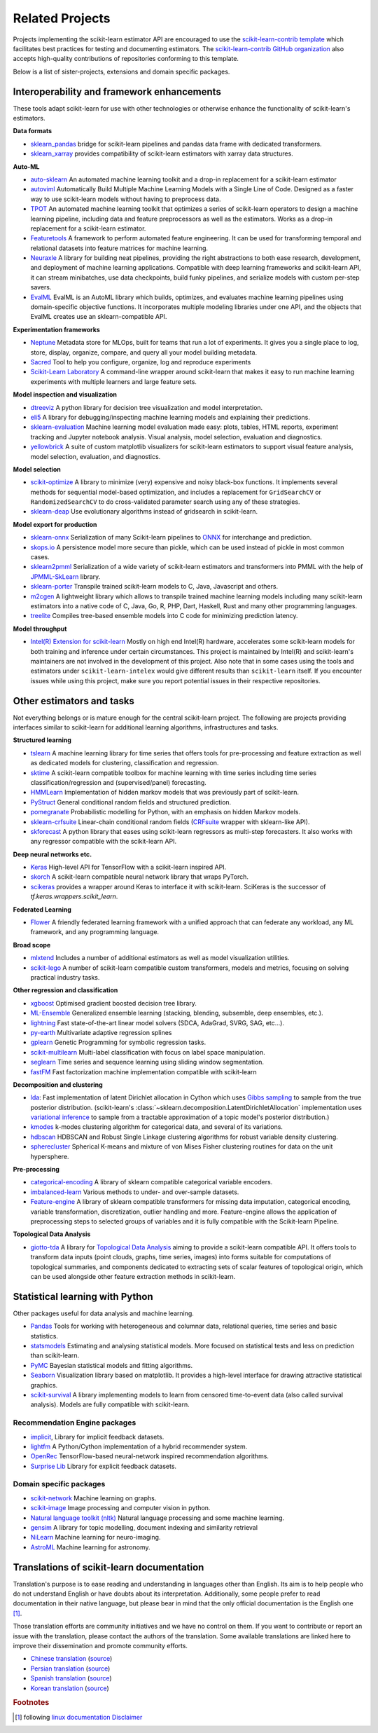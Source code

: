 .. _related_projects:

=====================================
Related Projects
=====================================

Projects implementing the scikit-learn estimator API are encouraged to use
the `scikit-learn-contrib template <https://github.com/scikit-learn-contrib/project-template>`_
which facilitates best practices for testing and documenting estimators.
The `scikit-learn-contrib GitHub organization <https://github.com/scikit-learn-contrib/scikit-learn-contrib>`_
also accepts high-quality contributions of repositories conforming to this
template.

Below is a list of sister-projects, extensions and domain specific packages.

Interoperability and framework enhancements
-------------------------------------------

These tools adapt scikit-learn for use with other technologies or otherwise
enhance the functionality of scikit-learn's estimators.

**Data formats**

- `sklearn_pandas <https://github.com/paulgb/sklearn-pandas/>`_ bridge for
  scikit-learn pipelines and pandas data frame with dedicated transformers.

- `sklearn_xarray <https://github.com/phausamann/sklearn-xarray/>`_ provides
  compatibility of scikit-learn estimators with xarray data structures.

**Auto-ML**

- `auto-sklearn <https://github.com/automl/auto-sklearn/>`_
  An automated machine learning toolkit and a drop-in replacement for a
  scikit-learn estimator

- `autoviml <https://github.com/AutoViML/Auto_ViML/>`_
  Automatically Build Multiple Machine Learning Models with a Single Line of Code.
  Designed as a faster way to use scikit-learn models without having to preprocess data.

- `TPOT <https://github.com/rhiever/tpot>`_
  An automated machine learning toolkit that optimizes a series of scikit-learn
  operators to design a machine learning pipeline, including data and feature
  preprocessors as well as the estimators. Works as a drop-in replacement for a
  scikit-learn estimator.

- `Featuretools <https://github.com/alteryx/featuretools>`_
  A framework to perform automated feature engineering. It can be used for
  transforming temporal and relational datasets into feature matrices for
  machine learning.

- `Neuraxle <https://github.com/Neuraxio/Neuraxle>`_
  A library for building neat pipelines, providing the right abstractions to
  both ease research, development, and deployment of machine learning
  applications. Compatible with deep learning frameworks and scikit-learn API,
  it can stream minibatches, use data checkpoints, build funky pipelines, and
  serialize models with custom per-step savers.

- `EvalML <https://github.com/alteryx/evalml>`_
  EvalML is an AutoML library which builds, optimizes, and evaluates
  machine learning pipelines using domain-specific objective functions.
  It incorporates multiple modeling libraries under one API, and
  the objects that EvalML creates use an sklearn-compatible API.

**Experimentation frameworks**

- `Neptune <https://neptune.ai/>`_ Metadata store for MLOps,
  built for teams that run a lot of experiments.‌ It gives you a single
  place to log, store, display, organize, compare, and query all your
  model building metadata.

- `Sacred <https://github.com/IDSIA/Sacred>`_ Tool to help you configure,
  organize, log and reproduce experiments

- `Scikit-Learn Laboratory
  <https://skll.readthedocs.io/en/latest/index.html>`_  A command-line
  wrapper around scikit-learn that makes it easy to run machine learning
  experiments with multiple learners and large feature sets.

**Model inspection and visualization**

- `dtreeviz <https://github.com/parrt/dtreeviz/>`_ A python library for
  decision tree visualization and model interpretation.

- `eli5 <https://github.com/TeamHG-Memex/eli5/>`_ A library for
  debugging/inspecting machine learning models and explaining their
  predictions.

- `sklearn-evaluation <https://github.com/ploomber/sklearn-evaluation>`_
  Machine learning model evaluation made easy: plots, tables, HTML reports,
  experiment tracking and Jupyter notebook analysis. Visual analysis, model
  selection, evaluation and diagnostics.

- `yellowbrick <https://github.com/DistrictDataLabs/yellowbrick>`_ A suite of
  custom matplotlib visualizers for scikit-learn estimators to support visual feature
  analysis, model selection, evaluation, and diagnostics.

**Model selection**

- `scikit-optimize <https://scikit-optimize.github.io/>`_
  A library to minimize (very) expensive and noisy black-box functions. It
  implements several methods for sequential model-based optimization, and
  includes a replacement for ``GridSearchCV`` or ``RandomizedSearchCV`` to do
  cross-validated parameter search using any of these strategies.

- `sklearn-deap <https://github.com/rsteca/sklearn-deap>`_ Use evolutionary
  algorithms instead of gridsearch in scikit-learn.

**Model export for production**

- `sklearn-onnx <https://github.com/onnx/sklearn-onnx>`_ Serialization of many
  Scikit-learn pipelines to `ONNX <https://onnx.ai/>`_ for interchange and
  prediction.

- `skops.io <https://skops.readthedocs.io/en/stable/persistence.html>`__ A
  persistence model more secure than pickle, which can be used instead of
  pickle in most common cases.

- `sklearn2pmml <https://github.com/jpmml/sklearn2pmml>`_
  Serialization of a wide variety of scikit-learn estimators and transformers
  into PMML with the help of `JPMML-SkLearn <https://github.com/jpmml/jpmml-sklearn>`_
  library.

- `sklearn-porter <https://github.com/nok/sklearn-porter>`_
  Transpile trained scikit-learn models to C, Java, Javascript and others.

- `m2cgen <https://github.com/BayesWitnesses/m2cgen>`_
  A lightweight library which allows to transpile trained machine learning
  models including many scikit-learn estimators into a native code of C, Java,
  Go, R, PHP, Dart, Haskell, Rust and many other programming languages.

- `treelite <https://treelite.readthedocs.io>`_
  Compiles tree-based ensemble models into C code for minimizing prediction
  latency.

**Model throughput**

- `Intel(R) Extension for scikit-learn <https://github.com/intel/scikit-learn-intelex>`_
  Mostly on high end Intel(R) hardware, accelerates some scikit-learn models
  for both training and inference under certain circumstances. This project is
  maintained by Intel(R) and scikit-learn's maintainers are not involved in the
  development of this project. Also note that in some cases using the tools and
  estimators under ``scikit-learn-intelex`` would give different results than
  ``scikit-learn`` itself. If you encounter issues while using this project,
  make sure you report potential issues in their respective repositories.


Other estimators and tasks
--------------------------

Not everything belongs or is mature enough for the central scikit-learn
project. The following are projects providing interfaces similar to
scikit-learn for additional learning algorithms, infrastructures
and tasks.

**Structured learning**

- `tslearn <https://github.com/tslearn-team/tslearn>`_ A machine learning library for time series
  that offers tools for pre-processing and feature extraction as well as dedicated models for clustering, classification and regression.

- `sktime <https://github.com/alan-turing-institute/sktime>`_ A scikit-learn compatible toolbox for machine learning with time series including time series classification/regression and (supervised/panel) forecasting.

- `HMMLearn <https://github.com/hmmlearn/hmmlearn>`_ Implementation of hidden
  markov models that was previously part of scikit-learn.

- `PyStruct <https://pystruct.github.io>`_ General conditional random fields
  and structured prediction.

- `pomegranate <https://github.com/jmschrei/pomegranate>`_ Probabilistic modelling
  for Python, with an emphasis on hidden Markov models.

- `sklearn-crfsuite <https://github.com/TeamHG-Memex/sklearn-crfsuite>`_
  Linear-chain conditional random fields
  (`CRFsuite <http://www.chokkan.org/software/crfsuite/>`_ wrapper with
  sklearn-like API).

- `skforecast <https://github.com/JoaquinAmatRodrigo/skforecast>`_ A python library
  that eases using scikit-learn regressors as multi-step forecasters. It also works
  with any regressor compatible with the scikit-learn API.

**Deep neural networks etc.**

- `Keras <https://www.tensorflow.org/api_docs/python/tf/keras>`_ High-level API for
  TensorFlow with a scikit-learn inspired API.

- `skorch <https://github.com/dnouri/skorch>`_ A scikit-learn compatible
  neural network library that wraps PyTorch.

- `scikeras <https://github.com/adriangb/scikeras>`_ provides a wrapper around
  Keras to interface it with scikit-learn. SciKeras is the successor
  of `tf.keras.wrappers.scikit_learn`.

**Federated Learning**

- `Flower <https://flower.dev/>`_ A friendly federated learning framework with a
  unified approach that can federate any workload, any ML framework, and any programming language.

**Broad scope**

- `mlxtend <https://github.com/rasbt/mlxtend>`_ Includes a number of additional
  estimators as well as model visualization utilities.

- `scikit-lego <https://github.com/koaning/scikit-lego>`_ A number of scikit-learn compatible
  custom transformers, models and metrics, focusing on solving practical industry tasks.

**Other regression and classification**

- `xgboost <https://github.com/dmlc/xgboost>`_ Optimised gradient boosted decision
  tree library.

- `ML-Ensemble <https://mlens.readthedocs.io/>`_ Generalized
  ensemble learning (stacking, blending, subsemble, deep ensembles,
  etc.).

- `lightning <https://github.com/scikit-learn-contrib/lightning>`_ Fast
  state-of-the-art linear model solvers (SDCA, AdaGrad, SVRG, SAG, etc...).

- `py-earth <https://github.com/scikit-learn-contrib/py-earth>`_ Multivariate
  adaptive regression splines

- `gplearn <https://github.com/trevorstephens/gplearn>`_ Genetic Programming
  for symbolic regression tasks.

- `scikit-multilearn <https://github.com/scikit-multilearn/scikit-multilearn>`_
  Multi-label classification with focus on label space manipulation.

- `seglearn <https://github.com/dmbee/seglearn>`_ Time series and sequence
  learning using sliding window segmentation.

- `fastFM <https://github.com/ibayer/fastFM>`_ Fast factorization machine
  implementation compatible with scikit-learn

**Decomposition and clustering**

- `lda <https://github.com/lda-project/lda/>`_: Fast implementation of latent
  Dirichlet allocation in Cython which uses `Gibbs sampling
  <https://en.wikipedia.org/wiki/Gibbs_sampling>`_ to sample from the true
  posterior distribution. (scikit-learn's
  :class:`~sklearn.decomposition.LatentDirichletAllocation` implementation uses
  `variational inference
  <https://en.wikipedia.org/wiki/Variational_Bayesian_methods>`_ to sample from
  a tractable approximation of a topic model's posterior distribution.)

- `kmodes <https://github.com/nicodv/kmodes>`_ k-modes clustering algorithm for
  categorical data, and several of its variations.

- `hdbscan <https://github.com/scikit-learn-contrib/hdbscan>`_ HDBSCAN and Robust Single
  Linkage clustering algorithms for robust variable density clustering.

- `spherecluster <https://github.com/clara-labs/spherecluster>`_ Spherical
  K-means and mixture of von Mises Fisher clustering routines for data on the
  unit hypersphere.

**Pre-processing**

- `categorical-encoding
  <https://github.com/scikit-learn-contrib/categorical-encoding>`_ A
  library of sklearn compatible categorical variable encoders.

- `imbalanced-learn
  <https://github.com/scikit-learn-contrib/imbalanced-learn>`_ Various
  methods to under- and over-sample datasets.

- `Feature-engine <https://github.com/solegalli/feature_engine>`_ A library
  of sklearn compatible transformers for missing data imputation, categorical
  encoding, variable transformation, discretization, outlier handling and more.
  Feature-engine allows the application of preprocessing steps to selected groups
  of variables and it is fully compatible with the Scikit-learn Pipeline.

**Topological Data Analysis**

- `giotto-tda <https://github.com/giotto-ai/giotto-tda>`_ A library for
  `Topological Data Analysis
  <https://en.wikipedia.org/wiki/Topological_data_analysis>`_ aiming to
  provide a scikit-learn compatible API. It offers tools to transform data
  inputs (point clouds, graphs, time series, images) into forms suitable for
  computations of topological summaries, and components dedicated to
  extracting sets of scalar features of topological origin, which can be used
  alongside other feature extraction methods in scikit-learn.

Statistical learning with Python
--------------------------------
Other packages useful for data analysis and machine learning.

- `Pandas <https://pandas.pydata.org/>`_ Tools for working with heterogeneous and
  columnar data, relational queries, time series and basic statistics.

- `statsmodels <https://www.statsmodels.org>`_ Estimating and analysing
  statistical models. More focused on statistical tests and less on prediction
  than scikit-learn.

- `PyMC <https://www.pymc.io/>`_ Bayesian statistical models and
  fitting algorithms.

- `Seaborn <https://stanford.edu/~mwaskom/software/seaborn/>`_ Visualization library based on
  matplotlib. It provides a high-level interface for drawing attractive statistical graphics.

- `scikit-survival <https://scikit-survival.readthedocs.io/>`_ A library implementing
  models to learn from censored time-to-event data (also called survival analysis).
  Models are fully compatible with scikit-learn.

Recommendation Engine packages
~~~~~~~~~~~~~~~~~~~~~~~~~~~~~~

- `implicit <https://github.com/benfred/implicit>`_, Library for implicit
  feedback datasets.

- `lightfm <https://github.com/lyst/lightfm>`_ A Python/Cython
  implementation of a hybrid recommender system.

- `OpenRec <https://github.com/ylongqi/openrec>`_ TensorFlow-based
  neural-network inspired recommendation algorithms.

- `Surprise Lib <https://surpriselib.com/>`_ Library for explicit feedback
  datasets.

Domain specific packages
~~~~~~~~~~~~~~~~~~~~~~~~

- `scikit-network <https://scikit-network.readthedocs.io/>`_ Machine learning on graphs.

- `scikit-image <https://scikit-image.org/>`_ Image processing and computer
  vision in python.

- `Natural language toolkit (nltk) <https://www.nltk.org/>`_ Natural language
  processing and some machine learning.

- `gensim <https://radimrehurek.com/gensim/>`_  A library for topic modelling,
  document indexing and similarity retrieval

- `NiLearn <https://nilearn.github.io/>`_ Machine learning for neuro-imaging.

- `AstroML <https://www.astroml.org/>`_  Machine learning for astronomy.

Translations of scikit-learn documentation
------------------------------------------

Translation's purpose is to ease reading and understanding in languages
other than English. Its aim is to help people who do not understand English
or have doubts about its interpretation. Additionally, some people prefer
to read documentation in their native language, but please bear in mind that
the only official documentation is the English one [#f1]_.

Those translation efforts are community initiatives and we have no control
on them.
If you want to contribute or report an issue with the translation, please
contact the authors of the translation.
Some available translations are linked here to improve their dissemination
and promote community efforts.

- `Chinese translation <https://sklearn.apachecn.org/>`_
  (`source <https://github.com/apachecn/sklearn-doc-zh>`__)
- `Persian translation <https://sklearn.ir/>`_
  (`source <https://github.com/mehrdad-dev/scikit-learn>`__)
- `Spanish translation <https://qu4nt.github.io/sklearn-doc-es/>`_
  (`source <https://github.com/qu4nt/sklearn-doc-es>`__)
- `Korean translation <https://panda5176.github.io/scikit-learn-korean/>`_
  (`source <https://github.com/panda5176/scikit-learn-korean>`__)


.. rubric:: Footnotes

.. [#f1] following `linux documentation Disclaimer
   <https://www.kernel.org/doc/html/latest/translations/index.html#disclaimer>`__
